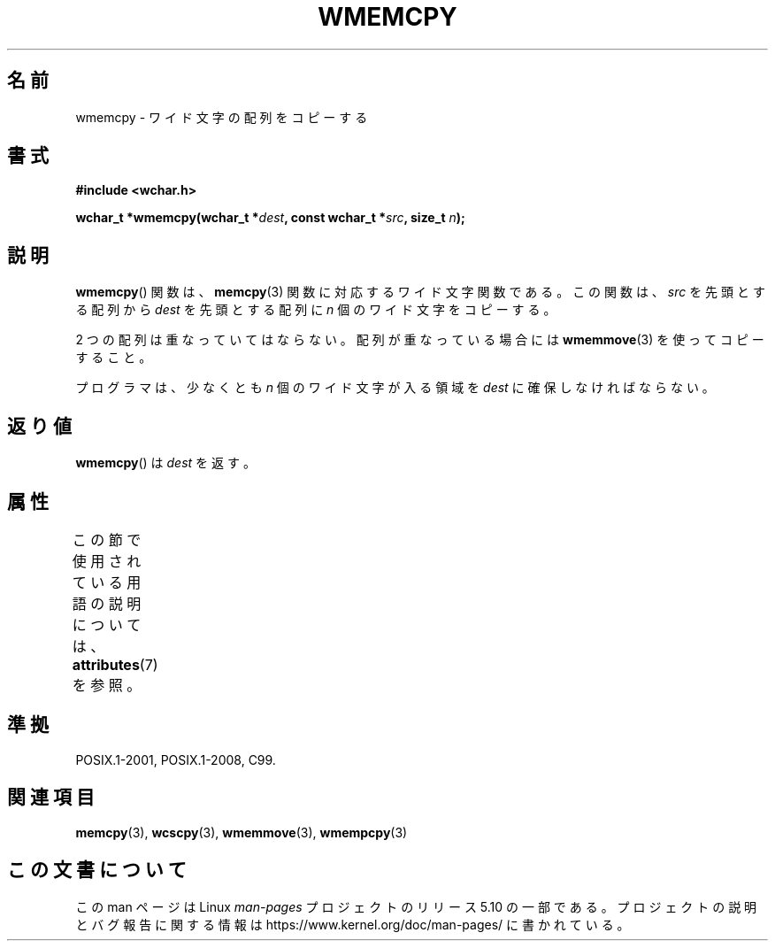 .\" Copyright (c) Bruno Haible <haible@clisp.cons.org>
.\"
.\" %%%LICENSE_START(GPLv2+_DOC_ONEPARA)
.\" This is free documentation; you can redistribute it and/or
.\" modify it under the terms of the GNU General Public License as
.\" published by the Free Software Foundation; either version 2 of
.\" the License, or (at your option) any later version.
.\" %%%LICENSE_END
.\"
.\" References consulted:
.\"   GNU glibc-2 source code and manual
.\"   Dinkumware C library reference http://www.dinkumware.com/
.\"   OpenGroup's Single UNIX specification http://www.UNIX-systems.org/online.html
.\"   ISO/IEC 9899:1999
.\"
.\"*******************************************************************
.\"
.\" This file was generated with po4a. Translate the source file.
.\"
.\"*******************************************************************
.\"
.\" Translated Tue Oct 26 00:43:58 JST 1999
.\"           by FUJIWARA Teruyoshi <fujiwara@linux.or.jp>
.\"
.TH WMEMCPY 3 2015\-08\-08 GNU "Linux Programmer's Manual"
.SH 名前
wmemcpy \- ワイド文字の配列をコピーする
.SH 書式
.nf
\fB#include <wchar.h>\fP
.PP
\fBwchar_t *wmemcpy(wchar_t *\fP\fIdest\fP\fB, const wchar_t *\fP\fIsrc\fP\fB, size_t \fP\fIn\fP\fB);\fP
.fi
.SH 説明
\fBwmemcpy\fP()  関数は、 \fBmemcpy\fP(3)  関数に対応するワイド文字関数である。 この関数は、\fIsrc\fP を先頭とする配列から
\fIdest\fP を先頭とする配列 に \fIn\fP 個のワイド文字をコピーする。
.PP
2 つの配列は重なっていてはならない。配列が重なっている場合には \fBwmemmove\fP(3)  を使ってコピーすること。
.PP
プログラマは、少なくとも \fIn\fP 個のワイド文字が入る領域を \fIdest\fP に確保しなければならない。
.SH 返り値
\fBwmemcpy\fP()  は \fIdest\fP を返す。
.SH 属性
この節で使用されている用語の説明については、 \fBattributes\fP(7) を参照。
.TS
allbox;
lb lb lb
l l l.
インターフェース	属性	値
T{
\fBwmemcpy\fP()
T}	Thread safety	MT\-Safe
.TE
.SH 準拠
POSIX.1\-2001, POSIX.1\-2008, C99.
.SH 関連項目
\fBmemcpy\fP(3), \fBwcscpy\fP(3), \fBwmemmove\fP(3), \fBwmempcpy\fP(3)
.SH この文書について
この man ページは Linux \fIman\-pages\fP プロジェクトのリリース 5.10 の一部である。プロジェクトの説明とバグ報告に関する情報は
\%https://www.kernel.org/doc/man\-pages/ に書かれている。
